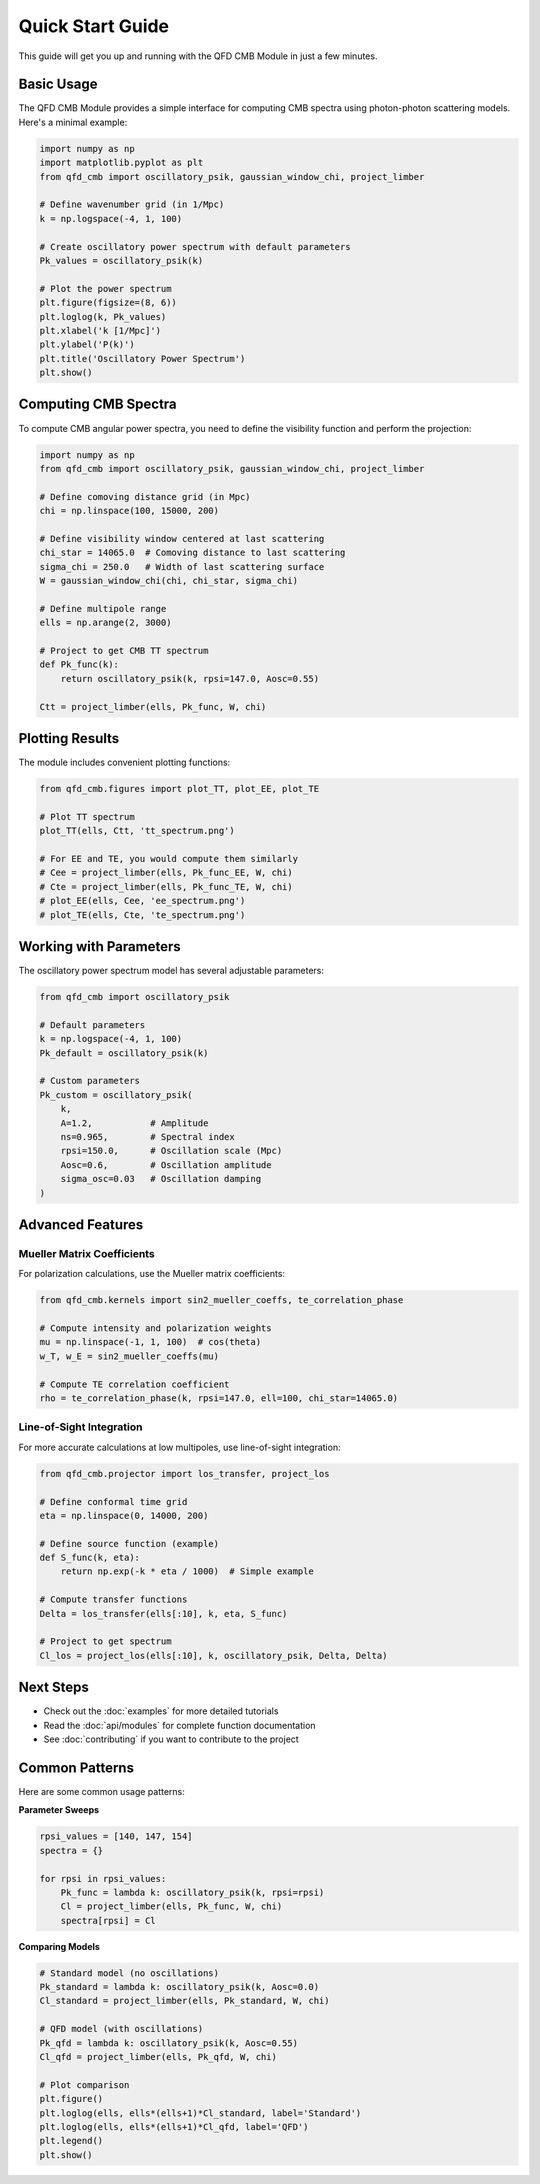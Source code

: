 Quick Start Guide
=================

This guide will get you up and running with the QFD CMB Module in just a few minutes.

Basic Usage
-----------

The QFD CMB Module provides a simple interface for computing CMB spectra using 
photon-photon scattering models. Here's a minimal example:

.. code-block:: python

   import numpy as np
   import matplotlib.pyplot as plt
   from qfd_cmb import oscillatory_psik, gaussian_window_chi, project_limber

   # Define wavenumber grid (in 1/Mpc)
   k = np.logspace(-4, 1, 100)
   
   # Create oscillatory power spectrum with default parameters
   Pk_values = oscillatory_psik(k)
   
   # Plot the power spectrum
   plt.figure(figsize=(8, 6))
   plt.loglog(k, Pk_values)
   plt.xlabel('k [1/Mpc]')
   plt.ylabel('P(k)')
   plt.title('Oscillatory Power Spectrum')
   plt.show()

Computing CMB Spectra
---------------------

To compute CMB angular power spectra, you need to define the visibility function 
and perform the projection:

.. code-block:: python

   import numpy as np
   from qfd_cmb import oscillatory_psik, gaussian_window_chi, project_limber

   # Define comoving distance grid (in Mpc)
   chi = np.linspace(100, 15000, 200)
   
   # Define visibility window centered at last scattering
   chi_star = 14065.0  # Comoving distance to last scattering
   sigma_chi = 250.0   # Width of last scattering surface
   W = gaussian_window_chi(chi, chi_star, sigma_chi)
   
   # Define multipole range
   ells = np.arange(2, 3000)
   
   # Project to get CMB TT spectrum
   def Pk_func(k):
       return oscillatory_psik(k, rpsi=147.0, Aosc=0.55)
   
   Ctt = project_limber(ells, Pk_func, W, chi)

Plotting Results
----------------

The module includes convenient plotting functions:

.. code-block:: python

   from qfd_cmb.figures import plot_TT, plot_EE, plot_TE
   
   # Plot TT spectrum
   plot_TT(ells, Ctt, 'tt_spectrum.png')
   
   # For EE and TE, you would compute them similarly
   # Cee = project_limber(ells, Pk_func_EE, W, chi)
   # Cte = project_limber(ells, Pk_func_TE, W, chi)
   # plot_EE(ells, Cee, 'ee_spectrum.png')
   # plot_TE(ells, Cte, 'te_spectrum.png')

Working with Parameters
-----------------------

The oscillatory power spectrum model has several adjustable parameters:

.. code-block:: python

   from qfd_cmb import oscillatory_psik
   
   # Default parameters
   k = np.logspace(-4, 1, 100)
   Pk_default = oscillatory_psik(k)
   
   # Custom parameters
   Pk_custom = oscillatory_psik(
       k,
       A=1.2,           # Amplitude
       ns=0.965,        # Spectral index
       rpsi=150.0,      # Oscillation scale (Mpc)
       Aosc=0.6,        # Oscillation amplitude
       sigma_osc=0.03   # Oscillation damping
   )

Advanced Features
-----------------

Mueller Matrix Coefficients
~~~~~~~~~~~~~~~~~~~~~~~~~~~

For polarization calculations, use the Mueller matrix coefficients:

.. code-block:: python

   from qfd_cmb.kernels import sin2_mueller_coeffs, te_correlation_phase
   
   # Compute intensity and polarization weights
   mu = np.linspace(-1, 1, 100)  # cos(theta)
   w_T, w_E = sin2_mueller_coeffs(mu)
   
   # Compute TE correlation coefficient
   rho = te_correlation_phase(k, rpsi=147.0, ell=100, chi_star=14065.0)

Line-of-Sight Integration
~~~~~~~~~~~~~~~~~~~~~~~~~

For more accurate calculations at low multipoles, use line-of-sight integration:

.. code-block:: python

   from qfd_cmb.projector import los_transfer, project_los
   
   # Define conformal time grid
   eta = np.linspace(0, 14000, 200)
   
   # Define source function (example)
   def S_func(k, eta):
       return np.exp(-k * eta / 1000)  # Simple example
   
   # Compute transfer functions
   Delta = los_transfer(ells[:10], k, eta, S_func)
   
   # Project to get spectrum
   Cl_los = project_los(ells[:10], k, oscillatory_psik, Delta, Delta)

Next Steps
----------

* Check out the :doc:`examples` for more detailed tutorials
* Read the :doc:`api/modules` for complete function documentation
* See :doc:`contributing` if you want to contribute to the project

Common Patterns
---------------

Here are some common usage patterns:

**Parameter Sweeps**

.. code-block:: python

   rpsi_values = [140, 147, 154]
   spectra = {}
   
   for rpsi in rpsi_values:
       Pk_func = lambda k: oscillatory_psik(k, rpsi=rpsi)
       Cl = project_limber(ells, Pk_func, W, chi)
       spectra[rpsi] = Cl

**Comparing Models**

.. code-block:: python

   # Standard model (no oscillations)
   Pk_standard = lambda k: oscillatory_psik(k, Aosc=0.0)
   Cl_standard = project_limber(ells, Pk_standard, W, chi)
   
   # QFD model (with oscillations)
   Pk_qfd = lambda k: oscillatory_psik(k, Aosc=0.55)
   Cl_qfd = project_limber(ells, Pk_qfd, W, chi)
   
   # Plot comparison
   plt.figure()
   plt.loglog(ells, ells*(ells+1)*Cl_standard, label='Standard')
   plt.loglog(ells, ells*(ells+1)*Cl_qfd, label='QFD')
   plt.legend()
   plt.show()